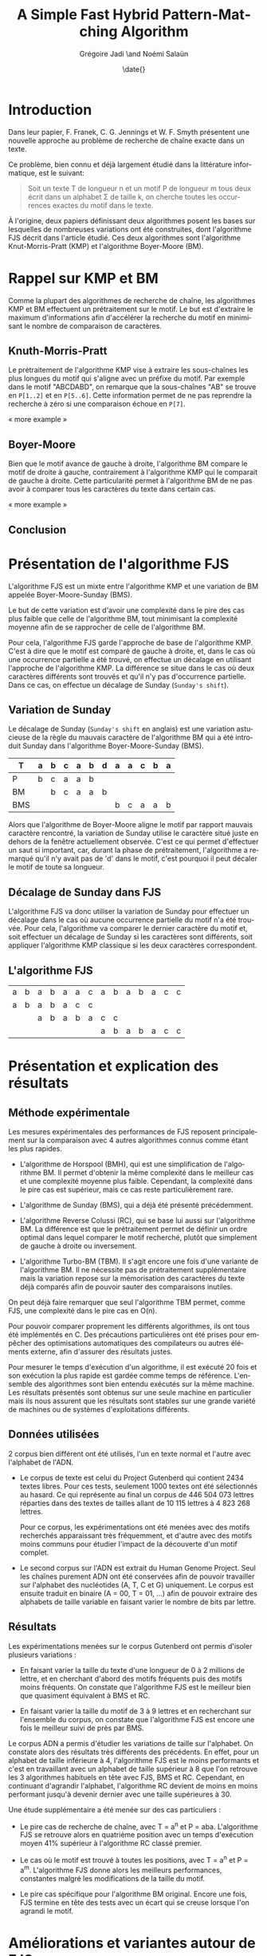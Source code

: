 #+TITLE: A Simple Fast Hybrid Pattern-Matching Algorithm
#+DATE: \date{}
#+AUTHOR: Grégoire Jadi \and Noémi Salaün
#+EMAIL: daimrod@gmail.com
#+OPTIONS: ':nil *:t -:t ::t <:t H:3 \n:nil ^:t arch:headline
#+OPTIONS: author:t c:nil creator:comment d:(not LOGBOOK) date:t e:t
#+OPTIONS: email:nil f:t inline:t num:t p:nil pri:nil stat:t tags:t
#+OPTIONS: tasks:t tex:t timestamp:t toc:t todo:t |:t
#+CREATOR: Emacs 24.3.50.1 (Org mode 8.0.2)
#+DESCRIPTION:
#+EXCLUDE_TAGS: noexport
#+KEYWORDS:
#+LANGUAGE: fr
#+SELECT_TAGS: export
#+STARTUP: latexpreview
#+STARTUP: entitiespretty


* Introduction
Dans leur papier, F. Franek, C. G. Jennings et W. F. Smyth présentent
une nouvelle approche au problème de recherche de chaîne exacte dans
un texte.

Ce problème, bien connu et déjà largement étudié dans la littérature
informatique, est le suivant:

#+BEGIN_QUOTE
Soit un texte T de longueur n et un motif P de longueur m tous deux
écrit dans un alphabet \Sigma de taille k, on cherche toutes les occurrences
exactes du motif dans le texte.
#+END_QUOTE

À l'origine, deux papiers définissant deux algorithmes posent les
bases sur lesquelles de nombreuses variations ont été construites,
dont l'algorithme FJS décrit dans l'article étudié. Ces deux
algorithmes sont l'algorithme Knut-Morris-Pratt (KMP) et l'algorithme
Boyer-Moore (BM).

* Rappel sur KMP et BM
Comme la plupart des algorithmes de recherche de chaîne, les
algorithmes KMP et BM effectuent un prétraitement sur le motif. Le
but est d'extraire le maximum d'informations afin d'accélérer la
recherche du motif en minimisant le nombre de comparaison de
caractères.

** Knuth-Morris-Pratt
Le prétraitement de l'algorithme KMP vise à extraire les sous-chaînes
les plus longues du motif qui s'aligne avec un préfixe du motif. Par
exemple dans le motif "ABCDABD", on remarque que la sous-chaînes "AB"
se trouve en ~P[1..2]~ et en ~P[5..6]~. Cette information permet de ne
pas reprendre la recherche à zéro si une comparaison échoue en ~P[7]~.

« more example »
** Boyer-Moore
Bien que le motif avance de gauche à droite, l'algorithme BM compare
le motif de droite à gauche, contrairement à l'algorithme KMP qui le
comparait de gauche à droite. Cette particularité permet à
l'algorithme BM de ne pas avoir à comparer tous les caractères du
texte dans certain cas.

« more example »

** Conclusion


* Présentation de l'algorithme FJS
L'algorithme FJS est un mixte entre l'algorithme KMP et une variation
de BM appelée Boyer-Moore-Sunday (BMS).

Le but de cette variation est d'avoir une complexité dans le pire des
cas plus faible que celle de l'algorithme BM, tout minimisant la
complexité moyenne afin de se rapprocher de celle de l'algorithme BM.

Pour cela, l'algorithme FJS garde l'approche de base de l'algorithme
KMP. C'est à dire que le motif est comparé de gauche à droite, et,
dans le cas où une occurrence partielle a été trouvé, on effectue un
décalage en utilisant l'approche de l'algorithme KMP. La différence se
situe dans le cas où deux caractères différents sont trouvés et qu'il
n'y pas d'occurrence partielle. Dans ce cas, on effectue un décalage
de Sunday (~Sunday's shift~).

** Variation de Sunday
Le décalage de Sunday (~Sunday's shift~ en anglais) est une variation
astucieuse de la règle du mauvais caractère de l'algorithme BM qui a
été introduit Sunday dans l'algorithme Boyer-Moore-Sunday (BMS).

#+ATTR_LATEX: :align ccccccccccccc
| T   | a | b | c                | a                  | b                  | d | a | a | c | b | a |
|-----+---+---+------------------+--------------------+--------------------+---+---+---+---+---+---|
| P   | b | c | \cellcolor{red}a | \cellcolor{green}a | \cellcolor{green}b |   |   |   |   |   |   |
| BM  |   | b | c                | a                  | a                  | b |   |   |   |   |   |
| BMS |   |   |                  |                    |                    |   | b | c | a | a | b | 

Alors que l'algorithme de Boyer-Moore aligne le motif par rapport
mauvais caractère rencontré, la variation de Sunday utilise le
caractère situé juste en dehors de la fenêtre actuellement observée.
C'est ce qui permet d'effectuer un saut si important, car, durant la
phase de prétraitement, l'algorithme a remarqué qu'il n'y avait pas
de 'd' dans le motif, c'est pourquoi il peut décaler le motif de toute
sa longueur.

** Décalage de Sunday dans FJS
L'algorithme FJS va donc utiliser la variation de Sunday pour
effectuer un décalage dans le cas où aucune occurrence partielle du
motif n'a été trouvée. Pour cela, l'algorithme va comparer le dernier
caractère du motif et, soit effectuer un décalage de Sunday si les
caractères sont différents, soit appliquer l'algorithme KMP classique
si les deux caractères correspondent.

** L'algorithme FJS

#+ATTR_LATEX: :align ccccccccccccccc
| a                   | b                   | a                   | b                   | a                   | a                   | c                  | a                   | b                   | a                   | b                   | a                   | c                   | c                  |
| \cellcolor{YellowGreen}a | \cellcolor{YellowGreen}b | \cellcolor{YellowGreen}a | \cellcolor{YellowGreen}b | \cellcolor{YellowGreen}a | \cellcolor{orange}c | \cellcolor{green}c |                     |                     |                     |                     |                     |                     |                    |
|                     |                     | a                   | b                   | a                   | b                   | a                  | c                   | \cellcolor{red}c    |                     |                     |                     |                     |                    |
|                     |                     |                     |                     |                     |                     |                    | \cellcolor{YellowGreen}a | \cellcolor{YellowGreen}b | \cellcolor{YellowGreen}a | \cellcolor{YellowGreen}b | \cellcolor{YellowGreen}a | \cellcolor{YellowGreen}c | \cellcolor{green}c |


* Présentation et explication des résultats

** Méthode expérimentale

Les mesures expérimentales des performances de FJS reposent principalement
sur la comparaison avec 4 autres algorithmes connus comme étant les plus
rapides.

- L'algorithme de Horspool (BMH), qui est une simplification de
  l'algorithme BM. Il permet d'obtenir la même complexité dans le
  meilleur cas et une complexité moyenne plus faible. Cependant, la
  complexité dans le pire cas est supérieur, mais ce cas reste
  particulièrement rare.

- L'algorithme de Sunday (BMS), qui a déjà été présenté précédemment.

- L'algorithme Reverse Colussi (RC), qui se base lui aussi sur
  l'algorithme BM. La différence est que le prétraitement permet de
  définir un ordre optimal dans lequel comparer le motif recherché,
  plutôt que simplement de gauche à droite ou inversement.

- L'algorithme Turbo-BM (TBM). Il s'agit encore une fois d'une
  variante de l'algorithme BM. Il ne nécessite pas de prétraitement
  supplémentaire mais la variation repose sur la mémorisation des
  caractères du texte déjà comparés afin de pouvoir sauter des
  comparaisons inutiles.

On peut déjà faire remarquer que seul l'algorithme TBM permet, comme
FJS, une complexité dans le pire cas en O(n).

Pour pouvoir comparer proprement les différents algorithmes, ils ont
tous été implémentés en C. Des précautions particulières ont été prises
pour empêcher des optimisations automatiques des compilateurs ou
autres éléments externe, afin d'assurer des résultats justes.

Pour mesurer le temps d'exécution d'un algorithme, il est exécuté 20
fois et son exécution la plus rapide est gardée comme temps de
référence. L'ensemble des algorithmes sont bien entendu exécutés sur la
même machine. Les résultats présentés sont obtenus sur une seule
machine en particulier mais ils nous assurent que les résultats sont
stables sur une grande variété de machines ou de systèmes
d'exploitations différents.

** Données utilisées

2 corpus bien différent ont été utilisés, l'un en texte normal et
l'autre avec l'alphabet de l'ADN.

  - Le corpus de texte est celui du Project Gutenberd qui contient 2434
    textes libres. Pour ces tests, seulement 1000 textes ont été
    sélectionnés au hasard. Ce qui représente au final un corpus de
    446 504 073 lettres réparties dans des textes de tailles allant de
    10 115 lettres à 4 823 268 lettres.

    Pour ce corpus, les expérimentations ont été menées avec des motifs
    recherchés apparaissant très fréquemment, et d'autre avec des motifs
    moins communs pour étudier l'impact de la découverte d'un motif complet.

  - Le second corpus sur l'ADN est extrait du Human Genome Project. Seul
    les chaînes purement ADN ont été conservées afin de pouvoir travailler
    sur l'alphabet des nucléotides (A, T, C et G) uniquement. Le corpus
    est ensuite traduit en binaire (A = 00, T = 01, ...) afin de pouvoir
    extraire des alphabets de taille variable en faisant varier le nombre de
    bits par lettre.

** Résultats

Les expérimentations menées sur le corpus Gutenberd ont permis d'isoler
plusieurs variations :
  - En faisant varier la taille du texte d'une longueur de 0 à 2 millions
    de lettre, et en cherchant d'abord des motifs fréquents puis des
    motifs moins fréquents. On constate que l'algorithme FJS est le meilleur
    bien que quasiment équivalent à BMS et RC.

  - En faisant varier la taille du motif de 3 à 9 lettres et en recherchant
    sur l'ensemble du corpus, on constate que l'algorithme FJS est encore une
    fois le meilleur suivi de près par BMS.

Le corpus ADN a permis d'étudier les variations de taille sur l'alphabet. On
constate alors des résultats très différents des précédents. En effet, pour
un alphabet de taille inférieure à 4, l'algorithme FJS est le moins performants
et c'est en travaillant avec un alphabet de taille supérieur à 8 que l'on
retrouve les 3 algorithmes habituels en tête avec FJS, BMS et RC. Cependant,
en continuant d'agrandir l'alphabet, l'algorithme RC devient de moins en moins
performant jusqu'à devenir dernier avec une taille supérieures à 30.

Une étude supplémentaire a été menée sur des cas particuliers :
  - Le pire cas de recherche de chaîne, avec T = a^n et P = aba. L'algorithme FJS
    se retrouve alors en quatrième position avec un temps d'exécution moyen 41%
    supérieur à l'algorithme RC classé premier.

  - Le cas où le motif est trouvé à toutes les positions, avec T = a^n et P = a^m.
    L'algorithme FJS donne alors les meilleurs performances, constantes malgré
    les modifications de la taille du motif.

  - Le pire cas spécifique pour l'algorithme BM original. Encore une fois, FJS
    termine en tête des tests avec un écart qui se creuse lorsque l'on agrandi
    le motif.

* Améliorations et variantes autour de FJS

** Gestion des caractères génériques

L'une des variations les plus intéressantes est le support des caractères génériques
qui peuvent correspondre alors à n'importe quelle lettre de l’alphabet ou à un
sous-ensemble. Pour traiter ce genre de recherche, il existe alors deux catégories :
  - Indéterminée : Le caractère générique n’est pas obligé de correspondre toujours
    à la même lettre pour un même motif comparé. Par exemple *T*L peut correspondre à ATOL.

  - Déterminée : Il s’agit du cas inverse. Le caractère générique doit correspondre
    à une même lettre pour  un motif donné. ATOL ne correspond alors plus, mais ATAL oui.

Que ce soit pour des recherches déterminées ou indéterminées, il est fréquent que
les algorithmes basés sur BM soit les plus performants. L’algorithme FJS appartient
donc à cette catégorie mais une étude approfondie serait nécessaire pour donner
des résultats concrets.

** Gestion des alphabets étendus

La plupart des textes utilisent un alphabet pouvant être encodé sur 8 bits. Cependant,
l'utilisation de caractères spéciaux peut entraîner l'utilisation de l'Unicode et donc
d'un alphabet sur 16 voire 32 bits. Le temps de prétraitement d’un tel alphabet réduit
alors à néant toutes les tentatives d’optimisation de la recherche.

L’une des méthodes proposées est de réduire l’alphabet à celui utilisé dans le motif
et définir tous les autres caractères du texte comme incompatible et donc sans
correspondance. Cette méthode permet alors de rechercher une chaine de caractère
ASCII dans un texte en Unicode en se basant uniquement sur l’alphabet de 256 caractères
du motif. L’algorithme peut alors fournir des performances identique à une recherche
sur un texte entièrement en ASCII.

* Conclusion

Comme dit précédemment, les algorithmes KMP et BM appartiennent à la
grande famille des algorithmes résolvant le problème de recherche de
motif. De par leur manière d'aborder ce problème, on dit qu'ils
appartiennent à la sous-famille des algorithmes basés sur la
reconnaissance de caractères. 

Les autres approches communément employées sont les algorithmes basés
sur automates déterministes, et les algorithmes basés sur le
parallélisme de bits simulant des automates non-déterministes.

À première vue, on pourrait se demander pourquoi il existe autant de
variations autour du même problème, clairement défini, alors que les
limites théoriques sont déjà connues.

Cela tient au fait que ces algorithmes sont très utilisés dans des
conditions différentes, que ce soit en Traitement Automatique des
Langues afin de rechercher un mot dans un texte en langage naturel, ou
en Bio-Informatique afin de rechercher une séquence de gêne dans
l'ADN.

Selon le cas d'utilisation, la taille des motifs recherchés et la
taille de l'alphabet vont varier. Or, ceux sont deux critères qui
peuvent grandement influencer l'efficacité des algorithmes.

Enfin, au vu des progrès fait dans la conception des CPUs, en
particulier l'accumulation de CPUs dans une même machine, fait que
certaines approches qui n'étaient pas intéressantes sur des machines
mono-CPU, deviennent très intéressantes, car facilement
parallélisable, sur des machines multi-CPUs.
